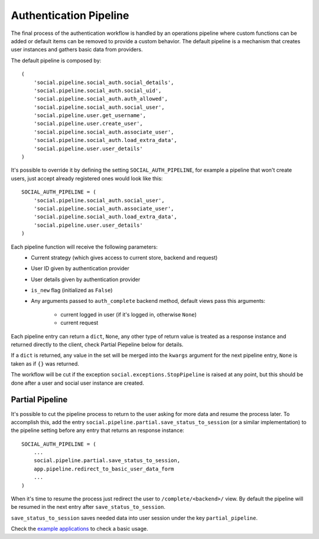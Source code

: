 Authentication Pipeline
=======================

The final process of the authentication workflow is handled by an operations
pipeline where custom functions can be added or default items can be removed to
provide a custom behavior. The default pipeline is a mechanism that creates
user instances and gathers basic data from providers.

The default pipeline is composed by::

    (
        'social.pipeline.social_auth.social_details',                                                                       
        'social.pipeline.social_auth.social_uid',
        'social.pipeline.social_auth.auth_allowed',
        'social.pipeline.social_auth.social_user',
        'social.pipeline.user.get_username',
        'social.pipeline.user.create_user',
        'social.pipeline.social_auth.associate_user',
        'social.pipeline.social_auth.load_extra_data',
        'social.pipeline.user.user_details'
    )

It's possible to override it by defining the setting ``SOCIAL_AUTH_PIPELINE``,
for example a pipeline that won't create users, just accept already registered
ones would look like this::

    SOCIAL_AUTH_PIPELINE = (
        'social.pipeline.social_auth.social_user',
        'social.pipeline.social_auth.associate_user',
        'social.pipeline.social_auth.load_extra_data',
        'social.pipeline.user.user_details'
    )

Each pipeline function will receive the following parameters:
    * Current strategy (which gives access to current store, backend and request)
    * User ID given by authentication provider
    * User details given by authentication provider
    * ``is_new`` flag (initialized as ``False``)
    * Any arguments passed to ``auth_complete`` backend method, default views
      pass this arguments:

        - current logged in user (if it's logged in, otherwise ``None``)
        - current request

Each pipeline entry can return a ``dict``, ``None``, any other type of return
value is treated as a response instance and returned directly to the client,
check Partial Piepeline below for details.

If a ``dict`` is returned, any value in the set will be merged into the
``kwargs`` argument for the next pipeline entry, ``None`` is taken as if ``{}``
was returned.

The workflow will be cut if the exception ``social.exceptions.StopPipeline``
is raised at any point, but this should be done after a user and
social user instance are created.


Partial Pipeline
----------------

It's possible to cut the pipeline process to return to the user asking for more
data and resume the process later. To accomplish this, add the entry
``social.pipeline.partial.save_status_to_session`` (or a similar implementation)
to the pipeline setting before any entry that returns an response instance::

    SOCIAL_AUTH_PIPELINE = (
        ...
        social.pipeline.partial.save_status_to_session,
        app.pipeline.redirect_to_basic_user_data_form
        ...
    )

When it's time to resume the process just redirect the user to
``/complete/<backend>/`` view. By default the pipeline will be resumed in the
next entry after ``save_status_to_session``.

``save_status_to_session`` saves needed data into user session under the key
``partial_pipeline``.

Check the `example applications`_ to check a basic usage.

.. _example applications: https://github.com/omab/python-social-auth/tree/master/examples
